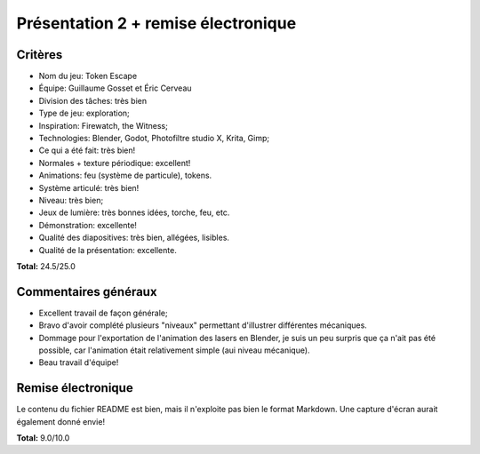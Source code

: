 Présentation 2 + remise électronique
~~~~~~~~~~~~~~~~~~~~~~~~~~~~~~~~~~~~

Critères
========

- Nom du jeu: Token Escape
- Équipe: Guillaume Gosset et Éric Cerveau
- Division des tâches: très bien
- Type de jeu: exploration;
- Inspiration: Firewatch, the Witness;
- Technologies: Blender, Godot, Photofiltre studio X, Krita, Gimp;
- Ce qui a été fait: très bien!
- Normales + texture périodique: excellent!
- Animations: feu (système de particule), tokens.
- Système articulé: très bien!
- Niveau: très bien;
- Jeux de lumière: très bonnes idées, torche, feu, etc.
- Démonstration: excellente!
- Qualité des diapositives: très bien, allégées, lisibles.
- Qualité de la présentation: excellente.

**Total:** 24.5/25.0

Commentaires généraux
=====================

- Excellent travail de façon générale;
- Bravo d'avoir complété plusieurs "niveaux" permettant d'illustrer différentes
  mécaniques.
- Dommage pour l'exportation de l'animation des lasers en Blender, je suis un
  peu surpris que ça n'ait pas été possible, car l'animation était relativement
  simple (aui niveau mécanique).
- Beau travail d'équipe!

Remise électronique
===================

Le contenu du fichier README est bien, mais il n'exploite pas bien le format
Markdown. Une capture d'écran aurait également donné envie!

**Total:** 9.0/10.0
